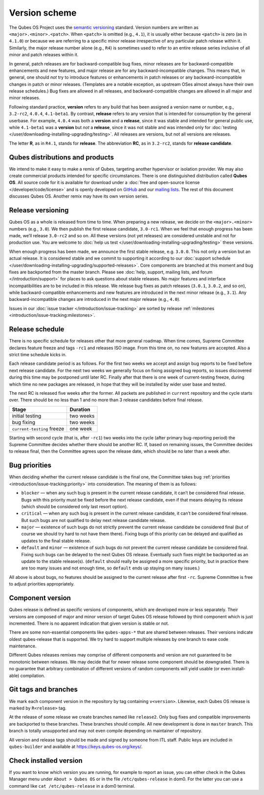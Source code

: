 ==============
Version scheme
==============

The Qubes OS Project uses the `semantic versioning <https://semver.org/>`__ standard. Version numbers are
written as ``<major>.<minor>.<patch>``. When ``<patch>`` is omitted
(e.g., ``4.1``), it is usually either because ``<patch>`` is zero (as in
``4.1.0``) or because we are referring to a specific minor release
irrespective of any particular patch release within it. Similarly, the
major release number alone (e.g., ``R4``) is sometimes used to refer to
an entire release series inclusive of all minor and patch releases
within it.

In general, patch releases are for backward-compatible bug fixes, minor
releases are for backward-compatible enhancements and new features, and
major release are for any backward-incompatible changes. This means
that, in general, one should *not* try to introduce features or
enhancements in patch releases or any backward-incompatible changes in
patch or minor releases. (Templates are a notable exception, as upstream
OSes almost always have their own release schedules.) Bug fixes are
allowed in all releases, and backward-compatible changes are allowed in
all major and minor releases.

Following standard practice, **version** refers to any build that has
been assigned a version name or number, e.g., ``3.2-rc2``, ``4.0.4``,
``4.1-beta1``. By contrast, **release** refers to any version that is
intended for consumption by the general userbase. For example, ``4.0.4``
was both a **version** and a **release**, since it was stable and
intended for general public use, while ``4.1-beta1`` was a **version**
but *not* a **release**, since it was not stable and was intended only
for :doc:`testing </user/downloading-installing-upgrading/testing>`. All releases are versions, but not all
versions are releases.

The letter **R**, as in ``R4.1``, stands for **release**. The
abbreviation **RC**, as in ``3.2-rc2``, stands for **release
candidate**.

Qubes distributions and products
================================

We intend to make it easy to make a remix of Qubes, targeting another
hypervisor or isolation provider. We may also create commercial products
intended for specific circumstances. There is one distinguished
distribution called **Qubes OS**. All source code for it is available
for download under a :doc:`free and open-source license </developer/code/license>`
and is openly developed on `GitHub <https://github.com/QubesOS>`__ and our `mailing lists <https://www.qubes-os.org/support/>`__. The rest of
this document discusses Qubes OS. Another remix may have its own version
series.

Release versioning
==================

Qubes OS as a whole is released from time to time. When preparing a new
release, we decide on the ``<major>.<minor>`` numbers (e.g., ``3.0``).
We then publish the first release candidate, ``3.0-rc1``. When we feel
that enough progress has been made, we’ll release ``3.0-rc2`` and so on.
All these versions (not yet releases) are considered unstable and not
for production use. You are welcome to :doc:`help us test </user/downloading-installing-upgrading/testing>`
these versions.

When enough progress has been made, we announce the first stable
release, e.g. ``3.0.0``. This not only a version but an actual release.
It is considered stable and we commit to supporting it according to our :doc:`support schedule </user/downloading-installing-upgrading/supported-releases>`. Core components are
branched at this moment and bug fixes are backported from the master
branch. Please see :doc:`help, support, mailing lists, and forum </introduction/support>` for places to ask questions about stable releases.
No major features and interface incompatibilities are to be included in
this release. We release bug fixes as patch releases (``3.0.1``,
``3.0.2``, and so on), while backward-compatible enhancements and new
features are introduced in the next minor release (e.g., ``3.1``). Any
backward-incompatible changes are introduced in the next major release
(e.g., ``4.0``).

Issues in our :doc:`issue tracker </introduction/issue-tracking>` are sorted by
release :ref:`milestones <introduction/issue-tracking:milestones>`.

Release schedule
================

There is no specific schedule for releases other that more general
roadmap. When time comes, Supreme Committee declares feature freeze and
tags ``-rc1`` and releases ISO image. From this time on, no new features
are accepted. Also a strict time schedule kicks in.

Each release candidate period is as follows. For the first two weeks we
accept and assign bug reports to be fixed before next release candidate.
For the next two weeks we generally focus on fixing assigned bug
reports, so issues discovered during this time may be postponed until
later RC. Finally after that there is one week of current-testing
freeze, during which time no new packages are released, in hope that
they will be installed by wider user base and tested.

The next RC is released five weeks after the former. All packets are
published in ``current`` repository and the cycle starts over. There
should be no less than 1 and no more than 3 release candidates before
final release.

========================== =========
Stage                      Duration
========================== =========
initial testing            two weeks
bug fixing                 two weeks
``current-testing`` freeze one week
========================== =========

Starting with second cycle (that is, after ``-rc1``) two weeks into the
cycle (after primary bug-reporting period) the Supreme Committee decides
whether there should be another RC. If, based on remaining issues, the
Committee decides to release final, then the Committee agrees upon the
release date, which should be no later than a week after.

|Release cycle|

Bug priorities
==============

When deciding whether the current release candidate is the final one,
the Committee takes bug :ref:`priorities <introduction/issue-tracking:priority>`
into consideration. The meaning of them is as follows:

-  ``blocker`` — when any such bug is present in the current release
   candidate, it can’t be considered final release. Bugs with this
   priority must be fixed before the next release candidate, even if
   that means delaying its release (which should be considered only last
   resort option).

-  ``critical`` — when any such bug is present in the current release
   candidate, it can’t be considered final release. But such bugs are
   not qualified to delay next release candidate release.

-  ``major`` — existence of such bugs do not strictly prevent the
   current release candidate be considered final (but of course we
   should try hard to not have them there). Fixing bugs of this priority
   can be delayed and qualified as updates to the final stable release.

-  ``default`` and ``minor`` — existence of such bugs do not prevent the
   current release candidate be considered final. Fixing such bugs can
   be delayed to the next Qubes OS release. Eventually such fixes might
   be backported as an update to the stable release(s). (``default``
   should really be assigned a more specific priority, but in practice
   there are too many issues and not enough time, so ``default`` ends up
   staying on many issues.)

All above is about bugs, no features should be assigned to the current
release after first ``-rc``. Supreme Committee is free to adjust
priorities appropriately.

Component version
=================

Qubes release is defined as specific versions of components, which are
developed more or less separately. Their versions are composed of major
and minor version of target Qubes OS release followed by third component
which is just incremented. There is no apparent indication that given
version is stable or not.

There are some non-essential components like ``qubes-apps-*`` that are
shared between releases. Their versions indicate oldest qubes-release
that is supported. We try hard to support multiple releases by one
branch to ease code maintenance.

Different Qubes releases remixes may comprise of different components
and version are not guaranteed to be monotonic between releases. We may
decide that for newer release some component should be downgraded. There
is no guarantee that arbitrary combination of different versions of
random components will yield usable (or even install-able) compilation.

Git tags and branches
=====================

We mark each component version in the repository by tag containing
``v<version>``. Likewise, each Qubes OS release is marked by
``R<release>`` tag.

At the release of some release we create branches named like
``release2``. Only bug fixes and compatible improvements are backported
to these branches. These branches should compile. All new development is
done in ``master`` branch. This branch is totally unsupported and may
not even compile depending on maintainer of repository.

All version and release tags should be made and signed by someone from
ITL staff. Public keys are included in ``qubes-builder`` and available
at https://keys.qubes-os.org/keys/.

Check installed version
=======================

If you want to know which version you are running, for example to report
an issue, you can either check in the Qubes Manager menu under
``About > Qubes OS`` or in the file ``/etc/qubes-release`` in dom0. For
the latter you can use a command like ``cat /etc/qubes-release`` in a
dom0 terminal.

.. |Release cycle| image:: /attachment/doc/release-cycle.svg
   :target: /attachment/doc/release-cycle.svg
